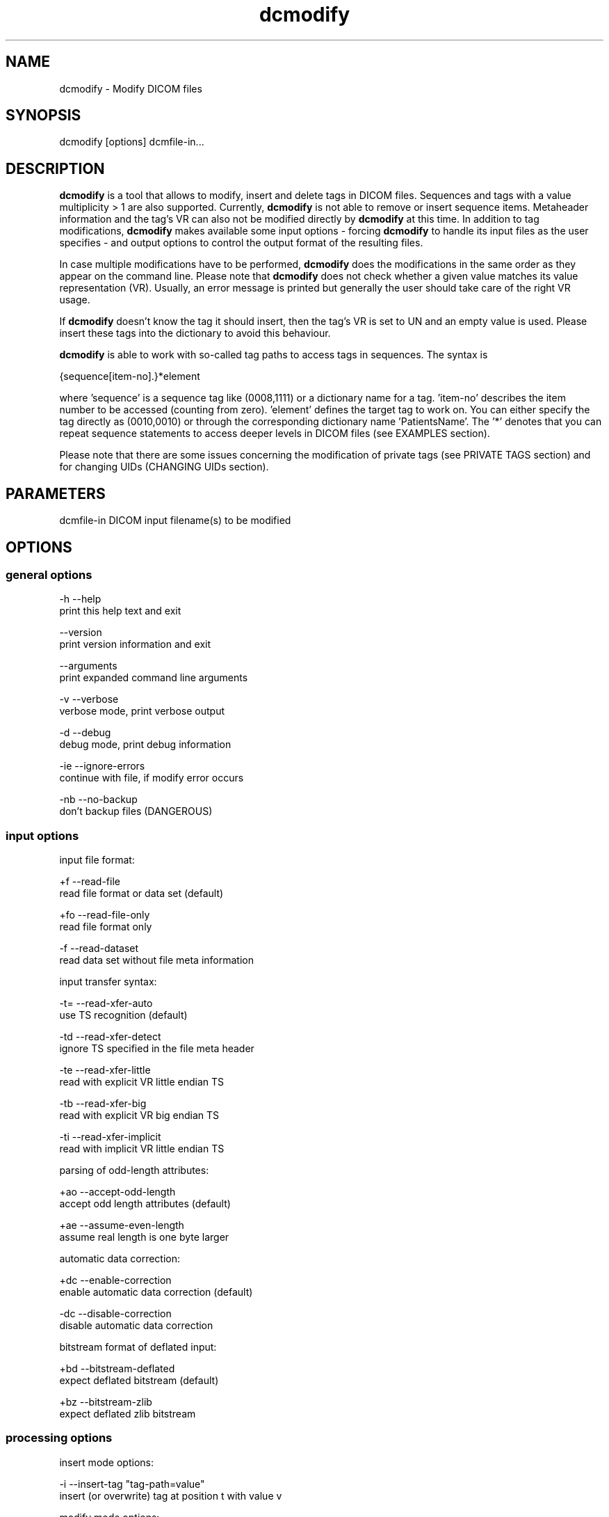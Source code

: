 .TH "dcmodify" 1 "19 Dec 2008" "Version 3.5.4" "OFFIS DCMTK" \" -*- nroff -*-
.nh
.SH NAME
dcmodify \- Modify DICOM files
.SH "SYNOPSIS"
.PP
.PP
.nf

dcmodify [options] dcmfile-in...
.fi
.PP
.SH "DESCRIPTION"
.PP
\fBdcmodify\fP is a tool that allows to modify, insert and delete tags in DICOM files. Sequences and tags with a value multiplicity > 1 are also supported. Currently, \fBdcmodify\fP is not able to remove or insert sequence items. Metaheader information and the tag's VR can also not be modified directly by \fBdcmodify\fP at this time. In addition to tag modifications, \fBdcmodify\fP makes available some input options - forcing \fBdcmodify\fP to handle its input files as the user specifies - and output options to control the output format of the resulting files.
.PP
In case multiple modifications have to be performed, \fBdcmodify\fP does the modifications in the same order as they appear on the command line. Please note that \fBdcmodify\fP does not check whether a given value matches its value representation (VR). Usually, an error message is printed but generally the user should take care of the right VR usage.
.PP
If \fBdcmodify\fP doesn't know the tag it should insert, then the tag's VR is set to UN and an empty value is used. Please insert these tags into the dictionary to avoid this behaviour.
.PP
\fBdcmodify\fP is able to work with so-called tag paths to access tags in sequences. The syntax is
.PP
.PP
.nf

  {sequence[item-no].}*element
.fi
.PP
.PP
.fi
.PP
where 'sequence' is a sequence tag like (0008,1111) or a dictionary name for a tag. 'item-no' describes the item number to be accessed (counting from zero). 'element' defines the target tag to work on. You can either specify the tag directly as (0010,0010) or through the corresponding dictionary name 'PatientsName'. The '*' denotes that you can repeat sequence statements to access deeper levels in DICOM files (see EXAMPLES section).
.PP
Please note that there are some issues concerning the modification of private tags (see PRIVATE TAGS section) and for changing UIDs (CHANGING UIDs section).
.SH "PARAMETERS"
.PP
.PP
.nf

dcmfile-in  DICOM input filename(s) to be modified
.fi
.PP
.SH "OPTIONS"
.PP
.SS "general options"
.PP
.nf

  -h    --help
          print this help text and exit

        --version
          print version information and exit

        --arguments
          print expanded command line arguments

  -v    --verbose
          verbose mode, print verbose output

  -d    --debug
          debug mode, print debug information

  -ie   --ignore-errors
          continue with file, if modify error occurs

  -nb   --no-backup
          don't backup files (DANGEROUS)
.fi
.PP
.SS "input options"
.PP
.nf

input file format:

  +f    --read-file
          read file format or data set (default)

  +fo   --read-file-only
          read file format only

  -f    --read-dataset
          read data set without file meta information

input transfer syntax:

  -t=   --read-xfer-auto
          use TS recognition (default)

  -td   --read-xfer-detect
          ignore TS specified in the file meta header

  -te   --read-xfer-little
          read with explicit VR little endian TS

  -tb   --read-xfer-big
          read with explicit VR big endian TS

  -ti   --read-xfer-implicit
          read with implicit VR little endian TS

parsing of odd-length attributes:

  +ao   --accept-odd-length
          accept odd length attributes (default)

  +ae   --assume-even-length
          assume real length is one byte larger

automatic data correction:

  +dc   --enable-correction
          enable automatic data correction (default)

  -dc   --disable-correction
          disable automatic data correction

bitstream format of deflated input:

  +bd   --bitstream-deflated
          expect deflated bitstream (default)

  +bz   --bitstream-zlib
          expect deflated zlib bitstream
.fi
.PP
.SS "processing options"
.PP
.nf

insert mode options:

  -i    --insert-tag  "tag-path=value"
          insert (or overwrite) tag at position t with value v

modify mode options:

  -m    --modify-tag  "[t]ag-path=[v]alue"
          modify tag at position t to value v

  -ma   --modify-all-tags  "[t]ag=[v]value"
          modify ALL matching tags t in file to value v

erase mode options:

  -e    --erase-tag  "[t]ag-path"
          erase tag at position t

  -ea   --erase-all-tags  "[t]ag"
          erase ALL matching tags t in file

uid options:

  -gst  --gen-stud-uid
          generate new Study Instance UID

  -gse  --gen-ser-uid
          generate new Series Instance UID

  -gin  --gen-inst-uid
          generate new SOP Instance UID

  -nmu  --no-meta-uid
          don't update metaheader UIDs;
          UIDs in the metaheader won't be changed, if related UIDs in
          the dataset are modified via options -m, -i or -ma
.fi
.PP
.SS "output options"
.PP
.nf

output file format:

  +F    --write-file
          write file format (default)

  -F    --write-dataset
          write data set without file meta information

output transfer syntax:

  +t=   --write-xfer-same
          write with same TS as input (default)

  +te   --write-xfer-little
          write with explicit VR little endian TS

  +tb   --write-xfer-big
          write with explicit VR big endian TS

  +ti   --write-xfer-implicit
          write with implicit VR little endian TS

post-1993 value representations:

  +u    --enable-new-vr
          enable support for new VRs (UN/UT) (default)

  -u    --disable-new-vr
          disable support for new VRs, convert to OB

group length encoding:

  +g=   --group-length-recalc
          recalculate group lengths if present (default)

  +g    --group-length-create
          always write with group length elements

  -g    --group-length-remove
          always write without group length elements

length encoding in sequences and items:

  +le   --length-explicit
          write with explicit lengths (default)

  -le   --length-undefined
          write with undefined lengths

data set trailing padding (not with --write-dataset):

  -p=   --padding-retain
          do not change padding (default if not --write-dataset)

  -p    --padding-off
          no padding (implicit if --write-dataset)

  +p    --padding-create  [f]ile-pad [i]tem-pad: integer
          align file on multiple of f bytes and items on
          multiple of i bytes
.fi
.PP
.SH "PRIVATE TAGS"
.PP
There are some issues you have to consider when working with private tags. However, the insertion or modification of a reservation tag (gggg,00xx) should always work.
.SS "Insertions"
If you wish to insert a private tag (not a reservation with gggg,00xx), be sure, that you've listed it in your dictionary (see \fI<docdir>/datadict.txt\fP for details). If it's not listed, \fBdcmodify\fP will insert it with VR=UN and an empty value. Please note that the usage of option '-u' will change the VR from UN to OB when saving.
.PP
If you've got your private tag in the dictionary, \fBdcmodify\fP acts as follows: When it finds a reservation in the tag's enclosing dataset, whose private creator matches, insertion is done with the VR found in the dictionary and the value, you entered at command line. But if the private creator doesn't match the one found in the dictionary, \fBdcmodify\fP inserts the tag with VR Unknown (UN) and an empty value.
.SS "Modifications"
If you modify a private tags value, \fBdcmodify\fP won't check its VR against the dictionary. So please be careful to enter only values that match the tag's VR.
.PP
If you wish to change a private tags value \fIand\fP VR, because you just added this tag to your dictionary, you can delete it with \fBdcmodify\fP and re-insert it. Then \fBdcmodify\fP uses your dicitionary entry to determine the right VR (also see subsection insertions).
.SS "Deletions"
When you use \fBdcmodify\fP to delete a private reservation tag, please note that \fBdcmodify\fP won't touch the private tags that are under this reservation. The user is forced to handle the consistence between reservations and their pending private tags.
.PP
For the deletion of private non-reservation tags there are no special issues.
.SH "CHANGING UIDs"
.PP
\fBdcmodify\fP will automatically correct 'Media Storage SOP Class UID' and 'Media Storage SOP Instance UID' in the metaheader, if you make changes to the related tags in the dataset ('SOP Class UID' and 'SOP Instance UID') via insert or modify mode options. You can disable this behaviour by using the '-nmu' option.
.PP
If you generate new UID's with '-gst', '-gse' or '-gin', this will only affect the UID you choosed to generate. So if you use '-gst' to generate a new 'Study Instance UID', then 'Series Instance UID' and 'SOP Instance UID' will not be affected! This gives you the possibility to generate each value separately. Normally, you would also modify the 'underlying' UIDs. As a disadvantage of this flexibility, the user has to assure, that when creating 'new' DICOM files with new UIDs with \fBdcmodify\fP, other UIDs have to be updated by the user as necessary.
.PP
When choosing the '-gin' option, the related metaheader tag ('Media Storage SOP Instance UID') is updated automatically. This behaviour cannot be disabled.
.SH "EXAMPLES"
.PP
.PP
.nf

-i   --insert-tag:
       dcmodify -i "(0010,0010)=A Name" file.dcm
       Inserts the PatientsName tag into 'file.dcm' at 1st level.
       If tag already exists, -i will overwrite it!  If you want to
       insert an element with value multiplicity > 1 (e.g. 4) you
       can do this with: dcmodify -i "(0018,1310)=1\\2\\3\\4"

       dcmodify -i "(0008,1111)[0].PatientsName=Another Name" *.dcm
       Inserts PatientsName tag into the first item of sequence
       (0008,1111).  Note that the use of wildcards for files is
       possible.  You can specify longer tag paths, too (e.g.
       "(0008,1111)[0].(0008,1111)[1].(0010,0010)=A Third One").

-m   --modify-tag:
       dcmodify -m "(0010,0010)=A Name" file.dcm
       Changes tag (0010,0010) on 1st level to "A Name".

       This option also allows longer tag paths as demonstrated
       above for -i.

-ma  --modify-all-tags:
       dcmodify -ma "(0010,0010)=New Name" file.dcm
       Does the same as -m but works on all matching tags found in
       'file.dcm'.  Therefore, it searches the whole dataset including
       sequences for tag (0010,0010) and changes them to "New Name"

-e   --erase-tag:
       dcmodify -e "(0010,0010)" *.dcm
       Erases tag (0010,0010) in all *.dcm files at 1st level.
       Note: You can also erase whole sequences by using this
       option with a sequence tag, but in this version it's not
       possible to delete a single item in a sequence.

       This option also allows longer tag paths as demonstrated
       above for -i.

-ea  --erase-all-tags:
       dcmodify -ea "(0010,0010)" *.dcm
       Same as -e, but also searches in sequences and items.

-gst --gen-stud-uid:
       dcmodify -gst file.dcm
       This generates a new value for the StudyInstanceUID
       (0020,000d).  Other UIDs are not modified!

-gse --gen-ser-uid:
       dcmodify -gse file.dcm
       This generates a new value for the SeriesInstanceUID
       (0020,000e).  Other UIDs are not modified!

-gin --gen-inst-uid:
       dcmodify -gin file.dcm
       This command generates a new value for the SOPInstanceUID
       (0008,0018).  The corresponding MediaStorageSOPInstanceUID
       (0002,0003) is adjusted to the new value automatically.
       Please note that it's not possible to avoid this metaheader
       update via the -nmu option.

-nmu --no-meta-uid:
       dcmodify -m "SOPInstanceUID=[UID]" -nmu *.dcm
       This will modify the SOPInstanceUID to the given [UID],
       but -nmu avoids, that dcmodify adjusts the
       MediaStorageSOPInstanceUID in the metaheader, too.
.fi
.PP
.SH "COMMAND LINE"
.PP
All command line tools use the following notation for parameters: square brackets enclose optional values (0-1), three trailing dots indicate that multiple values are allowed (1-n), a combination of both means 0 to n values.
.PP
Command line options are distinguished from parameters by a leading '+' or '-' sign, respectively. Usually, order and position of command line options are arbitrary (i.e. they can appear anywhere). However, if options are mutually exclusive the rightmost appearance is used. This behaviour conforms to the standard evaluation rules of common Unix shells.
.PP
In addition, one or more command files can be specified using an '@' sign as a prefix to the filename (e.g. \fI@command.txt\fP). Such a command argument is replaced by the content of the corresponding text file (multiple whitespaces are treated as a single separator unless they appear between two quotation marks) prior to any further evaluation. Please note that a command file cannot contain another command file. This simple but effective approach allows to summarize common combinations of options/parameters and avoids longish and confusing command lines (an example is provided in file \fI<datadir>/dumppat.txt\fP).
.SH "ENVIRONMENT"
.PP
The \fBdcmodify\fP utility will attempt to load DICOM data dictionaries specified in the \fIDCMDICTPATH\fP environment variable. By default, i.e. if the \fIDCMDICTPATH\fP environment variable is not set, the file \fI<datadir>/dicom.dic\fP will be loaded unless the dictionary is built into the application (default for Windows).
.PP
The default behaviour should be preferred and the \fIDCMDICTPATH\fP environment variable only used when alternative data dictionaries are required. The \fIDCMDICTPATH\fP environment variable has the same format as the Unix shell \fIPATH\fP variable in that a colon (':') separates entries. On Windows systems, a semicolon (';') is used as a separator. The data dictionary code will attempt to load each file specified in the \fIDCMDICTPATH\fP environment variable. It is an error if no data dictionary can be loaded.
.SH "COPYRIGHT"
.PP
Copyright (C) 2003-2008 by OFFIS e.V., Escherweg 2, 26121 Oldenburg, Germany. 
